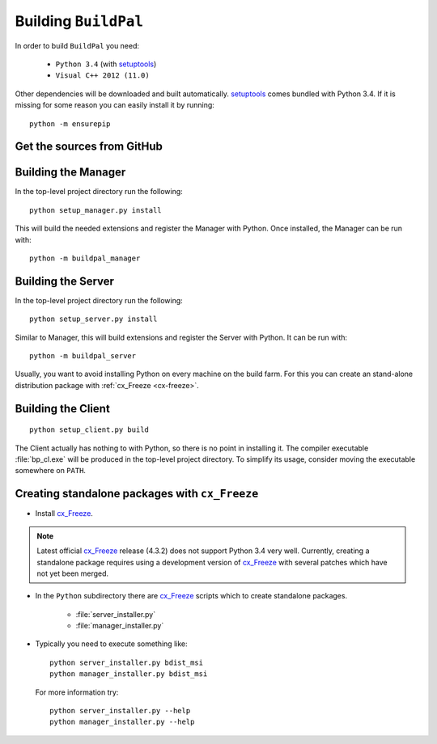Building ``BuildPal``
=====================

.. _setuptools: http://pypi.python.org/pypi/setuptools

In order to build ``BuildPal`` you need:

    * ``Python 3.4`` (with setuptools_)
    * ``Visual C++ 2012 (11.0)``
    
Other dependencies will be downloaded and built automatically. setuptools_
comes bundled with Python 3.4. If it is missing for some reason you can easily
install it by running::

    python -m ensurepip


Get the sources from GitHub
---------------------------

.. todo::

    Write this once we upload to GitHub.


Building the Manager
--------------------

In the top-level project directory run the following::

    python setup_manager.py install


This will build the needed extensions and register the Manager with Python.
Once installed, the Manager can be run with::

    python -m buildpal_manager


Building the Server
-------------------

In the top-level project directory run the following::

    python setup_server.py install

Similar to Manager, this will build extensions and register the Server with Python.
It can be run with::

    python -m buildpal_server

Usually, you want to avoid installing Python on every machine on the build farm.
For this you can create an stand-alone distribution package with
:ref:`cx_Freeze <cx-freeze>`.


Building the Client
-------------------

::

    python setup_client.py build

The Client actually has nothing to with Python, so there is no point in
installing it. The compiler executable :file:`bp_cl.exe` will be produced in the
top-level project directory. To simplify its usage, consider moving the
executable somewhere on ``PATH``.

.. _cx-freeze::

Creating standalone packages with ``cx_Freeze``
-----------------------------------------------

.. _cx_Freeze: http://cx-freeze.sourceforge.net/

* Install cx_Freeze_.

.. note::

    Latest official cx_Freeze_ release (4.3.2) does not support Python 3.4 very
    well. Currently, creating a standalone package requires using a
    development version of cx_Freeze_ with several patches which have not yet
    been merged.

* In the ``Python`` subdirectory there are cx_Freeze_ scripts which to create
  standalone packages.

    * :file:`server_installer.py`
    * :file:`manager_installer.py`

* Typically you need to execute something like::

    python server_installer.py bdist_msi
    python manager_installer.py bdist_msi

  For more information try::

    python server_installer.py --help
    python manager_installer.py --help

